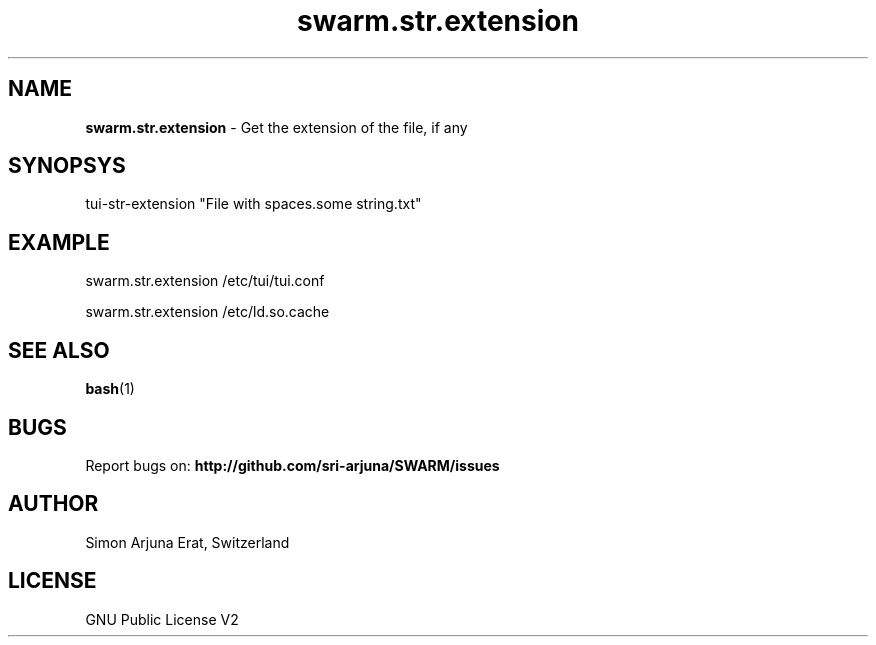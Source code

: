 .\" Manpage template for SWARM
.TH swarm.str.extension 1 "Copyleft 1995-2020" "SWARM 1.0" "SWARM Manual"

.SH NAME
\fBswarm.str.extension\fP - Get the extension of the file, if any

.SH SYNOPSYS
tui-str-extension "File with spaces.some string.txt"

.SH EXAMPLE
swarm.str.extension /etc/tui/tui.conf
.PP
swarm.str.extension /etc/ld.so.cache

.SH SEE ALSO
\fBbash\fP(1)

.SH BUGS
Report bugs on: \fBhttp://github.com/sri-arjuna/SWARM/issues\fP

.SH AUTHOR
Simon Arjuna Erat, Switzerland

.SH LICENSE
GNU Public License V2
